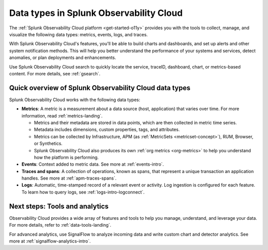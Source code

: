 .. _data-model:

*****************************************************************
Data types in Splunk Observability Cloud
*****************************************************************

.. meta::
  :description: Learn about the data types available in Splunk Observability Cloud: metrics, events, traces, and logs.

The :ref:`Splunk Observability Cloud platform <get-started-o11y>` provides you with the tools to collect, manage, and visualize the following data types: metrics, events, logs, and traces. 

With Splunk Observability Cloud's features, you'll be able to build charts and dashboards, and set up alerts and other system notification methods. This will help you better understand the performance of your systems and services, detect anomalies, or plan deployments and enhancements.

Use Splunk Observability Cloud search to quickly locate the service, traceID, dashboard, chart, or metrics-based content. For more details, see :ref:`gsearch`.

Quick overview of Splunk Observability Cloud data types
========================================================

Splunk Observability Cloud works with the following data types:

* :strong:`Metrics`: A metric is a measurement about a data source (host, application) that varies over time. For more information, read :ref:`metrics-landing`. 

  - Metrics and their metadata are stored in data points, which are then collected in metric time series. 
  - Metadata includes dimensions, custom properties, tags, and attributes.
  - Metrics can be collected by Infrastructure, APM (as :ref:`MetricSets <metricset-concept>`), RUM, Browser, or Synthetics. 
  - Splunk Observability Cloud also produces its own :ref:`org metrics <org-metrics>` to help you understand how the platform is performing.

* :strong:`Events`: Context added to metric data. See more at :ref:`events-intro`.

* :strong:`Traces and spans`: A collection of operations, known as spans, that represent a unique transaction an application handles. See more at :ref:`apm-traces-spans`.

* :strong:`Logs`: Automatic, time-stamped record of a relevant event or activity. Log ingestion is configured for each feature. To learn how to query logs, see :ref:`logs-intro-logconnect`.

Next steps: Tools and analytics
========================================================

Observability Cloud provides a wide array of features and tools to help you manage, understand, and leverage your data. For more details, refer to :ref:`data-tools-landing`.

For advanced analytics, use SignalFlow to analyze incoming data and write custom chart and detector analytics. See more at :ref:`signalflow-analytics-intro`.

